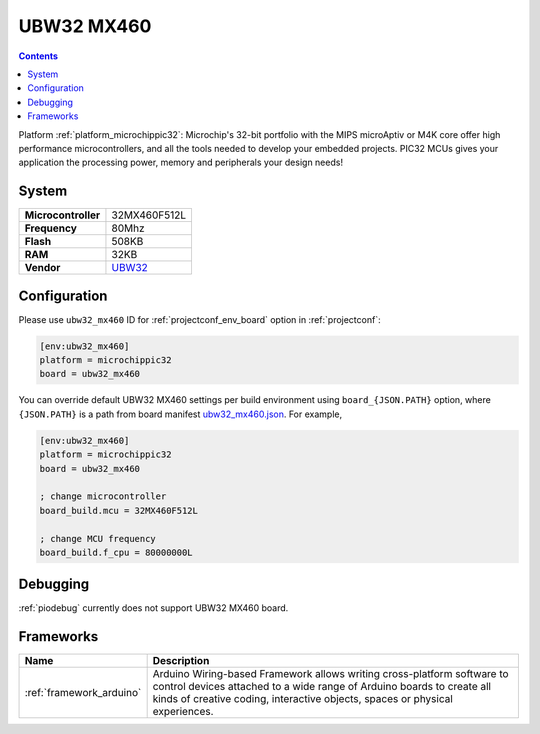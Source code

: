 ..  Copyright (c) 2014-present PlatformIO <contact@platformio.org>
    Licensed under the Apache License, Version 2.0 (the "License");
    you may not use this file except in compliance with the License.
    You may obtain a copy of the License at
       http://www.apache.org/licenses/LICENSE-2.0
    Unless required by applicable law or agreed to in writing, software
    distributed under the License is distributed on an "AS IS" BASIS,
    WITHOUT WARRANTIES OR CONDITIONS OF ANY KIND, either express or implied.
    See the License for the specific language governing permissions and
    limitations under the License.

.. _board_microchippic32_ubw32_mx460:

UBW32 MX460
===========

.. contents::

Platform :ref:`platform_microchippic32`: Microchip's 32-bit portfolio with the MIPS microAptiv or M4K core offer high performance microcontrollers, and all the tools needed to develop your embedded projects. PIC32 MCUs gives your application the processing power, memory and peripherals your design needs!

System
------

.. list-table::

  * - **Microcontroller**
    - 32MX460F512L
  * - **Frequency**
    - 80Mhz
  * - **Flash**
    - 508KB
  * - **RAM**
    - 32KB
  * - **Vendor**
    - `UBW32 <http://www.schmalzhaus.com/UBW32/?utm_source=platformio&utm_medium=docs>`__


Configuration
-------------

Please use ``ubw32_mx460`` ID for :ref:`projectconf_env_board` option in :ref:`projectconf`:

.. code-block:: ini

  [env:ubw32_mx460]
  platform = microchippic32
  board = ubw32_mx460

You can override default UBW32 MX460 settings per build environment using
``board_{JSON.PATH}`` option, where ``{JSON.PATH}`` is a path from
board manifest `ubw32_mx460.json <https://github.com/platformio/platform-microchippic32/blob/master/boards/ubw32_mx460.json>`_. For example,

.. code-block:: ini

  [env:ubw32_mx460]
  platform = microchippic32
  board = ubw32_mx460

  ; change microcontroller
  board_build.mcu = 32MX460F512L

  ; change MCU frequency
  board_build.f_cpu = 80000000L

Debugging
---------
:ref:`piodebug` currently does not support UBW32 MX460 board.

Frameworks
----------
.. list-table::
    :header-rows:  1

    * - Name
      - Description

    * - :ref:`framework_arduino`
      - Arduino Wiring-based Framework allows writing cross-platform software to control devices attached to a wide range of Arduino boards to create all kinds of creative coding, interactive objects, spaces or physical experiences.